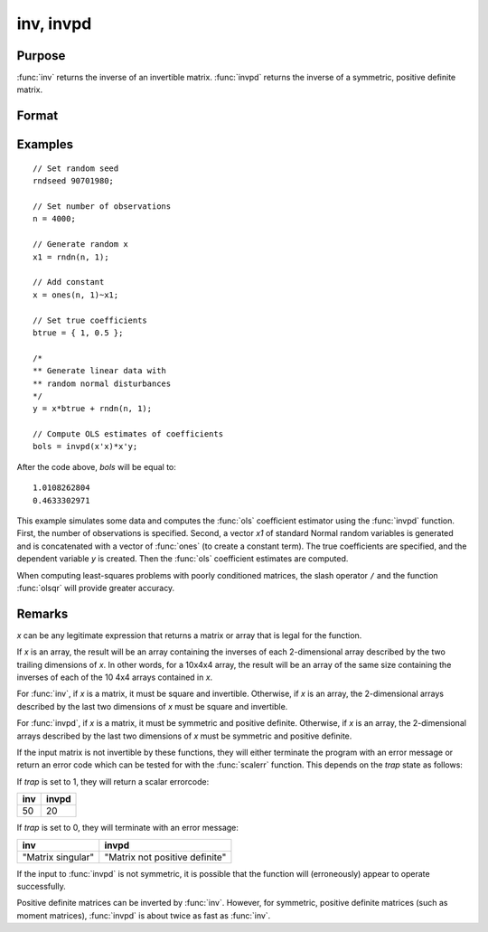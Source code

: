 
inv, invpd
==============================================

Purpose
----------------
:func:`inv` returns the inverse of an invertible matrix.
:func:`invpd` returns the inverse of a symmetric, positive definite matrix.

Format
----------------
.. function:: xi = inv(x)
              xi = invpd(x)

    :param x: data
    :type x: NxN matrix or K-dimensional array where the last two dimensions are NxN

    :return xi: where the last two dimensions are NxN, containing the inverse of *x*.

    :rtype xi: NxN matrix or K-dimensional array

Examples
----------------

::

    // Set random seed
    rndseed 90701980;

    // Set number of observations
    n = 4000;

    // Generate random x
    x1 = rndn(n, 1);

    // Add constant
    x = ones(n, 1)~x1;

    // Set true coefficients
    btrue = { 1, 0.5 };

    /*
    ** Generate linear data with
    ** random normal disturbances
    */
    y = x*btrue + rndn(n, 1);

    // Compute OLS estimates of coefficients
    bols = invpd(x'x)*x'y;

After the code above, *bols* will be equal to:

::

  1.0108262804
  0.4633302971

This example simulates some data and computes the :func:`ols` coefficient estimator using the :func:`invpd` function. First, the number of observations is specified. Second, a vector *x1* of standard Normal random variables is generated and is concatenated with a vector of :func:`ones` (to create a constant term). The true coefficients are specified, and the dependent variable *y* is created. Then the :func:`ols` coefficient estimates are computed.

When computing least-squares problems with poorly conditioned matrices, the slash operator ``/`` and the function :func:`olsqr` will provide greater accuracy.

Remarks
-------

*x* can be any legitimate expression that returns a matrix or array that
is legal for the function.

If *x* is an array, the result will be an array containing the inverses of
each 2-dimensional array described by the two trailing dimensions of *x*.
In other words, for a 10x4x4 array, the result will be an array of the
same size containing the inverses of each of the 10 4x4 arrays contained
in *x*.

For :func:`inv`, if *x* is a matrix, it must be square and invertible. Otherwise,
if *x* is an array, the 2-dimensional arrays described by the last two
dimensions of *x* must be square and invertible.

For :func:`invpd`, if *x* is a matrix, it must be symmetric and positive definite.
Otherwise, if *x* is an array, the 2-dimensional arrays described by the
last two dimensions of *x* must be symmetric and positive definite.

If the input matrix is not invertible by these functions, they will
either terminate the program with an error message or return an error
code which can be tested for with the :func:`scalerr` function. This depends on
the `trap` state as follows:

If `trap` is set to 1, they will return a scalar errorcode:

+--------------------+-------------------------------------------------+
| **inv**            | **invpd**                                       |
+--------------------+-------------------------------------------------+
| 50                 | 20                                              |
+--------------------+-------------------------------------------------+

If `trap` is set to 0, they will terminate with an error message:

+--------------------+-------------------------------------------------+
| **inv**            | **invpd**                                       |
+--------------------+-------------------------------------------------+
| "Matrix singular"  | "Matrix not positive definite"                  |
+--------------------+-------------------------------------------------+

If the input to :func:`invpd` is not symmetric, it is possible that the function
will (erroneously) appear to operate successfully.

Positive definite matrices can be inverted by :func:`inv`. However, for
symmetric, positive definite matrices (such as moment matrices), :func:`invpd`
is about twice as fast as :func:`inv`.


